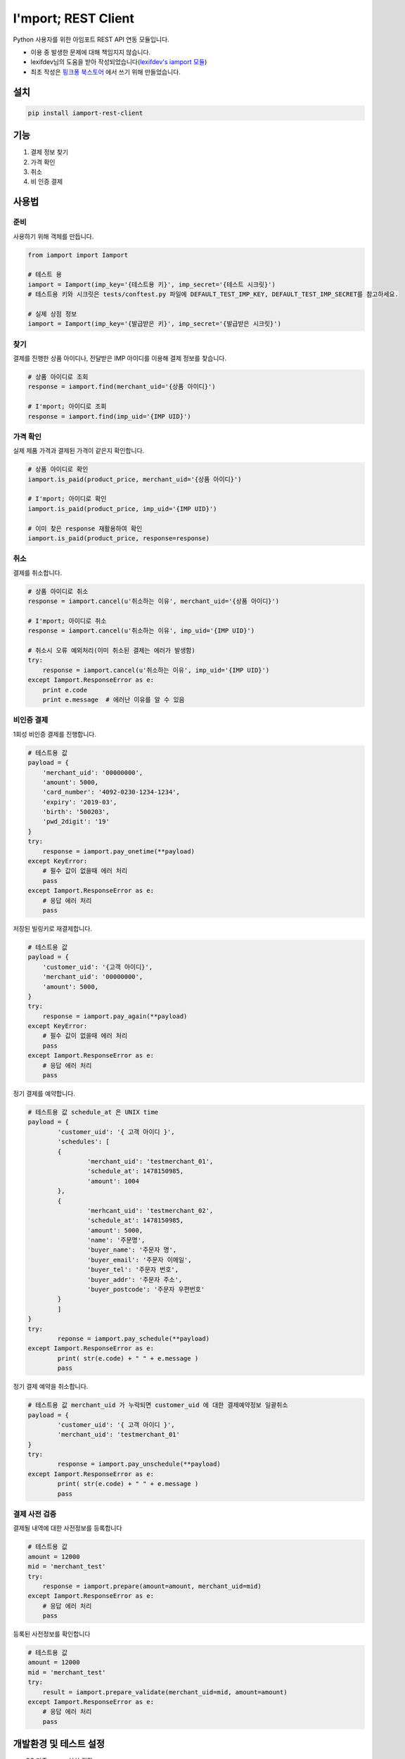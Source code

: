 =====================
I'mport; REST Client
=====================

.. image:: https://travis-ci.org/iamport/iamport-rest-client-python.svg?branch=master
    :target: https://travis-ci.org/iamport/iamport-rest-client-python

.. image:: https://codecov.io/gh/iamport/iamport-rest-client-python/branch/master/graph/badge.svg
    :target: https://codecov.io/gh/iamport/iamport-rest-client-python


Python 사용자를 위한 아임포트 REST API 연동 모듈입니다.

* 이용 중 발생한 문제에 대해 책임지지 않습니다.
* lexifdev님의 도움을 받아 작성되었습니다(`lexifdev's iamport 모듈 <https://github.com/lexifdev/iamport>`_)
* 최초 작성은 `핑크퐁 북스토어 <https://store.pinkfong.com>`_ 에서 쓰기 위해 만들었습니다.

설치
=======

.. code-block:: shell

    pip install iamport-rest-client


기능
======
1. 결제 정보 찾기
2. 가격 확인
3. 취소
4. 비 인증 결제


사용법
=======

준비
------

사용하기 위해 객체를 만듭니다.

.. code-block:: python

    from iamport import Iamport

    # 테스트 용
    iamport = Iamport(imp_key='{테스트용 키}', imp_secret='{테스트 시크릿}')
    # 테스트용 키와 시크릿은 tests/conftest.py 파일에 DEFAULT_TEST_IMP_KEY, DEFAULT_TEST_IMP_SECRET를 참고하세요.

    # 실제 상점 정보
    iamport = Iamport(imp_key='{발급받은 키}', imp_secret='{발급받은 시크릿}')



찾기
------

결제를 진행한 상품 아이디나, 전달받은 IMP 아이디를 이용해 결제 정보를 찾습니다.

.. code-block:: python

    # 상품 아이디로 조회
    response = iamport.find(merchant_uid='{상품 아이디}')

    # I'mport; 아이디로 조회
    response = iamport.find(imp_uid='{IMP UID}')


가격 확인
----------

실제 제품 가격과 결제된 가격이 같은지 확인합니다.

.. code-block:: python

    # 상품 아이디로 확인
    iamport.is_paid(product_price, merchant_uid='{상품 아이디}')

    # I'mport; 아이디로 확인
    iamport.is_paid(product_price, imp_uid='{IMP UID}')

    # 이미 찾은 response 재활용하여 확인
    iamport.is_paid(product_price, response=response)


취소
------

결제를 취소합니다.

.. code-block:: python

    # 상품 아이디로 취소
    response = iamport.cancel(u'취소하는 이유', merchant_uid='{상품 아이디}')

    # I'mport; 아이디로 취소
    response = iamport.cancel(u'취소하는 이유', imp_uid='{IMP UID}')

    # 취소시 오류 예외처리(이미 취소된 결제는 에러가 발생함)
    try:
        response = iamport.cancel(u'취소하는 이유', imp_uid='{IMP UID}')
    except Iamport.ResponseError as e:
        print e.code
        print e.message  # 에러난 이유를 알 수 있음


비인증 결제
-------------

1회성 비인증 결제를 진행합니다.

.. code-block:: python

    # 테스트용 값
    payload = {
        'merchant_uid': '00000000',
        'amount': 5000,
        'card_number': '4092-0230-1234-1234',
        'expiry': '2019-03',
        'birth': '500203',
        'pwd_2digit': '19'
    }
    try:
        response = iamport.pay_onetime(**payload)
    except KeyError:
        # 필수 값이 없을때 에러 처리
        pass
    except Iamport.ResponseError as e:
        # 응답 에러 처리
        pass


저장된 빌링키로 재결제합니다.

.. code-block:: python

    # 테스트용 값
    payload = {
        'customer_uid': '{고객 아이디}',
        'merchant_uid': '00000000',
        'amount': 5000,
    }
    try:
        response = iamport.pay_again(**payload)
    except KeyError:
        # 필수 값이 없을때 에러 처리
        pass
    except Iamport.ResponseError as e:
        # 응답 에러 처리
        pass


정기 결제를 예약합니다.

.. code-block:: python

	# 테스트용 값 schedule_at 은 UNIX time
	payload = {
		'customer_uid': '{ 고객 아이디 }',
		'schedules': [
		{
			'merchant_uid': 'testmerchant_01',
			'schedule_at': 1478150985,
			'amount': 1004
		},
		{
			'merhcant_uid': 'testmerchant_02',
			'schedule_at': 1478150985,
			'amount': 5000,
			'name': '주문명',
			'buyer_name': '주문자 명',
			'buyer_email': '주문자 이메일',
			'buyer_tel': '주문자 번호',
			'buyer_addr': '주문자 주소',
			'buyer_postcode': '주문자 우편번호'
		}
		]
	}
	try:
		reponse = iamport.pay_schedule(**payload)
	except Iamport.ResponseError as e:
		print( str(e.code) + " " + e.message )
		pass

정기 결제 예약을 취소합니다.

.. code-block:: python

	# 테스트용 값 merchant_uid 가 누락되면 customer_uid 에 대한 결제예약정보 일괄취소
	payload = {
		'customer_uid': '{ 고객 아이디 }',
		'merchant_uid': 'testmerchant_01'
	}
	try:
		response = iamport.pay_unschedule(**payload)
	except Iamport.ResponseError as e:
		print( str(e.code) + " " + e.message )
		pass


결제 사전 검증
----------------

결제될 내역에 대한 사전정보를 등록합니다

.. code-block:: python

    # 테스트용 값
    amount = 12000
    mid = 'merchant_test'
    try:
        response = iamport.prepare(amount=amount, merchant_uid=mid)
    except Iamport.ResponseError as e:
        # 응답 에러 처리
        pass


등록된 사전정보를 확인합니다

.. code-block:: python

    # 테스트용 값
    amount = 12000
    mid = 'merchant_test'
    try:
        result = iamport.prepare_validate(merchant_uid=mid, amount=amount)
    except Iamport.ResponseError as e:
        # 응답 에러 처리
        pass


개발환경 및 테스트 설정
==========================
macOS 기준 pyenv 설치 권장

::

    # pyenv 준비
    brew install pyenv
    pyenv install 2.7.12 3.4.5 3.5.2 pypy-5.6.0
    pyenv local 2.7.12 3.4.5 3.5.2 pypy-5.6.0
    # tox
    pip install tox-pyenv detox
    detox

    # 커버리지 확인
    pip install pytest-cov
    python -m pytest tests/ --cov=./

    # 문서 확인
    pip install collective.checkdocs Pygments
    python setup.py checkdocs

기여
======
- 파이썬 3 지원, 테스트: `dahlia <https://github.com/dahlia>`_ `#4 <https://github.com/iamport/iamport-rest-client-python/pull/4>`_
- 비인증 결제(onetime) 지원: `psy2848048 <https://github.com/psy2848048>`_ `#8 <https://github.com/iamport/iamport-rest-client-python/pull/8>`_
- 부분 취소 지원:  `pcompassion <https://github.com/pcompassion>`_ `#10 <https://github.com/iamport/iamport-rest-client-python/pull/10>`_
- 재결제 지원: `Leop0ld <https://github.com/Leop0ld>`_ `#13 <https://github.com/iamport/iamport-rest-client-python/pull/13>`_
- 결제사전검증 지원: `Bumsoo Kim <https://github.com/bskim45>`_ `#17 <https://github.com/iamport/iamport-rest-client-python/pull/17>`_

할 일
======
- 결제 목록 읽기
- 비인증 결제 세부 기능 지원
- 문서화
- 기타 등등
